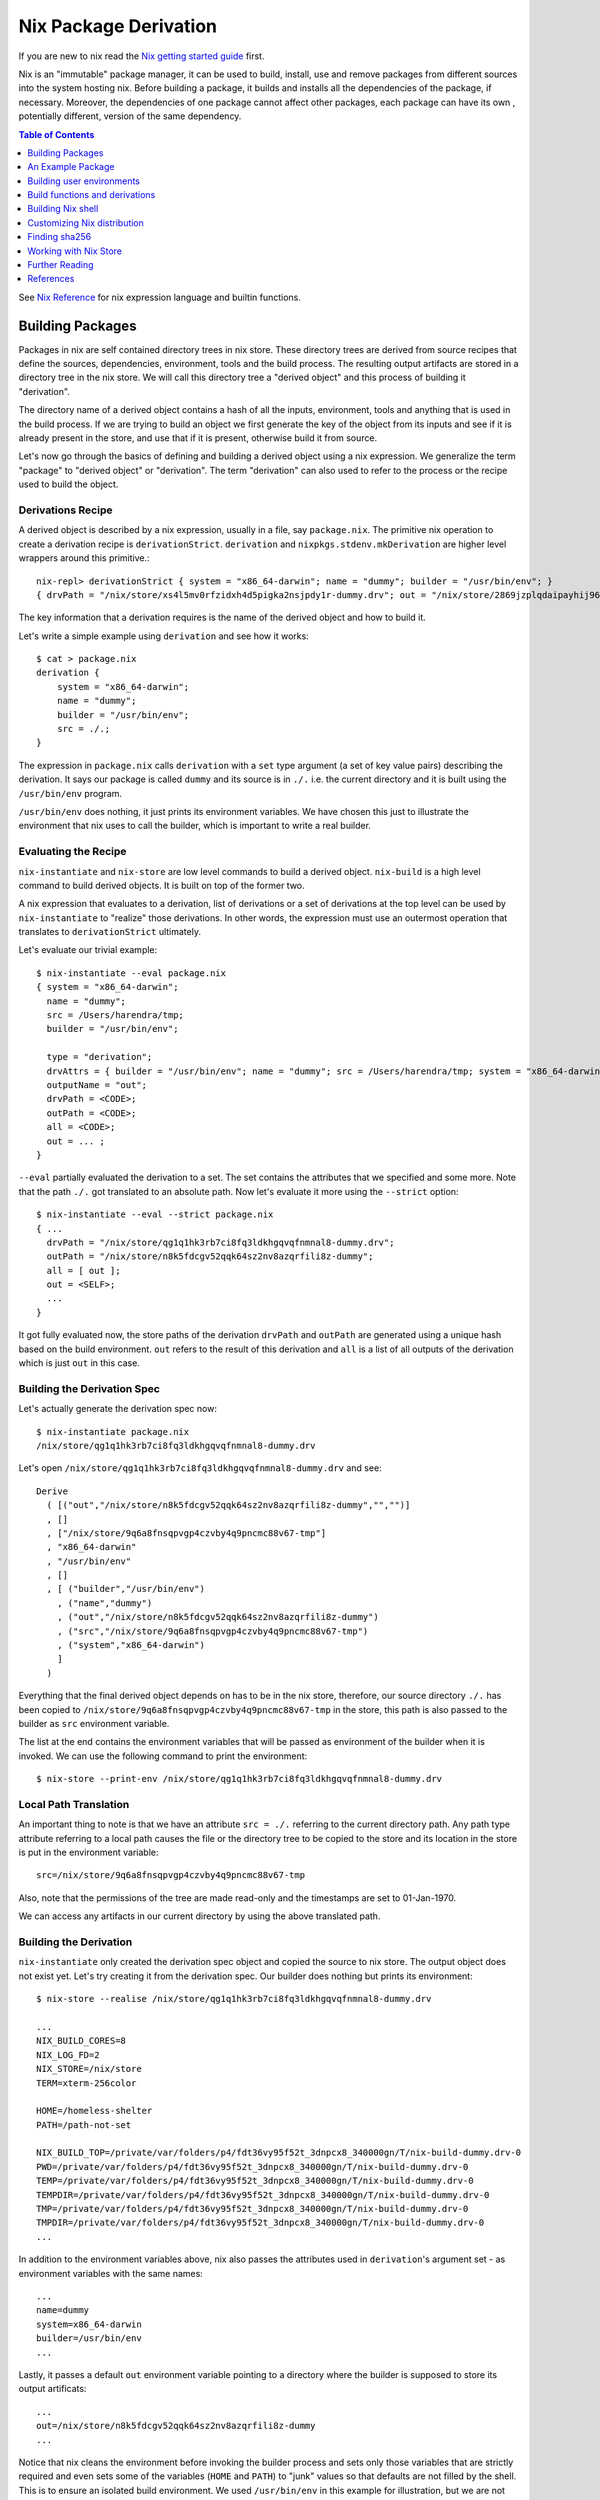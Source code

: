 Nix Package Derivation
======================

If you are new to nix read the `Nix getting started guide
<user-guide.rst>`_ first.

Nix is an "immutable" package manager, it can be used to build,
install, use and remove packages from different sources into the system
hosting nix. Before building a package, it builds and installs all the
dependencies of the package, if necessary. Moreover, the dependencies of
one package cannot affect other packages, each package can have its own
, potentially different, version of the same dependency.

.. contents:: Table of Contents
   :depth: 1

See `Nix Reference <getting-started-nix-reference.rst>`_ for nix
expression language and builtin functions.

Building Packages
-----------------

Packages in nix are self contained directory trees in nix store. These
directory trees are derived from source recipes that define the sources,
dependencies, environment, tools and the build process. The resulting
output artifacts are stored in a directory tree in the nix store. We
will call this directory tree a "derived object" and this process of
building it "derivation".

The directory name of a derived object contains a hash of all the
inputs, environment, tools and anything that is used in the build
process. If we are trying to build an object we first generate the key
of the object from its inputs and see if it is already present in the
store, and use that if it is present, otherwise build it from source.

Let's now go through the basics of defining and building a derived
object using a nix expression. We generalize the term "package" to
"derived object" or "derivation". The term "derivation" can also used to
refer to the process or the recipe used to build the object.

Derivations Recipe
~~~~~~~~~~~~~~~~~~

A derived object is described by a nix expression, usually in a
file, say ``package.nix``. The primitive nix operation to create a
derivation recipe is ``derivationStrict``. ``derivation`` and
``nixpkgs.stdenv.mkDerivation`` are higher level wrappers around this
primitive.::

  nix-repl> derivationStrict { system = "x86_64-darwin"; name = "dummy"; builder = "/usr/bin/env"; }
  { drvPath = "/nix/store/xs4l5mv0rfzidxh4d5pigka2nsjpdy1r-dummy.drv"; out = "/nix/store/2869jzplqdaipayhij966s3c5lxv83l3-dummy"; }

The key information that a derivation requires is the name of the derived
object and how to build it.

Let's write a simple example using ``derivation`` and see how it works::

  $ cat > package.nix
  derivation {
      system = "x86_64-darwin";
      name = "dummy";
      builder = "/usr/bin/env";
      src = ./.;
  }

The expression in ``package.nix`` calls ``derivation`` with a ``set``
type argument (a set of key value pairs) describing the derivation. It
says our package is called ``dummy`` and its source is in ``./.``
i.e. the current directory and it is built using the ``/usr/bin/env``
program.

``/usr/bin/env`` does nothing, it just prints its environment
variables. We have chosen this just to illustrate the environment
that nix uses to call the builder, which is important to write a real
builder.

Evaluating the Recipe
~~~~~~~~~~~~~~~~~~~~~

``nix-instantiate`` and ``nix-store`` are low level commands to build a
derived object. ``nix-build`` is a high level command to build derived
objects. It is built on top of the former two.

A nix expression that evaluates to a derivation, list of derivations or
a set of derivations at the top level can be used by ``nix-instantiate``
to "realize" those derivations. In other words, the expression must use an
outermost operation that translates to ``derivationStrict`` ultimately.

Let's evaluate our trivial example::

    $ nix-instantiate --eval package.nix
    { system = "x86_64-darwin";
      name = "dummy";
      src = /Users/harendra/tmp;
      builder = "/usr/bin/env";

      type = "derivation";
      drvAttrs = { builder = "/usr/bin/env"; name = "dummy"; src = /Users/harendra/tmp; system = "x86_64-darwin"; };
      outputName = "out";
      drvPath = <CODE>;
      outPath = <CODE>;
      all = <CODE>;
      out = ... ;
    }

``--eval`` partially evaluated the derivation to a set. The set contains the
attributes that we specified and some more. Note that the path ``./.`` got
translated to an absolute path. Now let's evaluate it more using the
``--strict`` option::

    $ nix-instantiate --eval --strict package.nix
    { ...
      drvPath = "/nix/store/qg1q1hk3rb7ci8fq3ldkhgqvqfnmnal8-dummy.drv";
      outPath = "/nix/store/n8k5fdcgv52qqk64sz2nv8azqrfili8z-dummy";
      all = [ out ];
      out = <SELF>;
      ...
    }

It got fully evaluated now, the store paths of the derivation
``drvPath`` and ``outPath`` are generated using a unique hash based on the
build environment. ``out`` refers to the result of this derivation and
``all`` is a list of all outputs of the derivation which is just ``out``
in this case.

Building the Derivation Spec
~~~~~~~~~~~~~~~~~~~~~~~~~~~~

Let's actually generate the derivation spec now::

  $ nix-instantiate package.nix
  /nix/store/qg1q1hk3rb7ci8fq3ldkhgqvqfnmnal8-dummy.drv

Let's open ``/nix/store/qg1q1hk3rb7ci8fq3ldkhgqvqfnmnal8-dummy.drv`` and see::

  Derive
    ( [("out","/nix/store/n8k5fdcgv52qqk64sz2nv8azqrfili8z-dummy","","")]
    , []
    , ["/nix/store/9q6a8fnsqpvgp4czvby4q9pncmc88v67-tmp"]
    , "x86_64-darwin"
    , "/usr/bin/env"
    , []
    , [ ("builder","/usr/bin/env")
      , ("name","dummy")
      , ("out","/nix/store/n8k5fdcgv52qqk64sz2nv8azqrfili8z-dummy")
      , ("src","/nix/store/9q6a8fnsqpvgp4czvby4q9pncmc88v67-tmp")
      , ("system","x86_64-darwin")
      ]
    )

Everything that the final derived object depends on has to be in the nix store,
therefore, our source directory ``./.`` has been copied to
``/nix/store/9q6a8fnsqpvgp4czvby4q9pncmc88v67-tmp`` in the store, this
path is also passed to the builder as ``src`` environment variable.

The list at the end contains the environment variables that will be passed as
environment of the builder when it is invoked. We can use the following command
to print the environment::

    $ nix-store --print-env /nix/store/qg1q1hk3rb7ci8fq3ldkhgqvqfnmnal8-dummy.drv

Local Path Translation
~~~~~~~~~~~~~~~~~~~~~~

An important thing to note is that we have an attribute ``src =
./.`` referring to the current directory path. Any path type attribute
referring to a local path causes the file or the directory tree to
be copied to the store and its location in the store is put in the
environment variable::

  src=/nix/store/9q6a8fnsqpvgp4czvby4q9pncmc88v67-tmp

Also, note that the permissions of the tree are made read-only and the
timestamps are set to 01-Jan-1970.

We can access any artifacts in our current directory by using the above
translated path.

Building the Derivation
~~~~~~~~~~~~~~~~~~~~~~~

``nix-instantiate`` only created the derivation spec object and copied
the source to nix store. The output object does not exist yet. Let's
try creating it from the derivation spec.  Our builder does nothing but
prints its environment::

  $ nix-store --realise /nix/store/qg1q1hk3rb7ci8fq3ldkhgqvqfnmnal8-dummy.drv

  ...
  NIX_BUILD_CORES=8
  NIX_LOG_FD=2
  NIX_STORE=/nix/store
  TERM=xterm-256color

  HOME=/homeless-shelter
  PATH=/path-not-set

  NIX_BUILD_TOP=/private/var/folders/p4/fdt36vy95f52t_3dnpcx8_340000gn/T/nix-build-dummy.drv-0
  PWD=/private/var/folders/p4/fdt36vy95f52t_3dnpcx8_340000gn/T/nix-build-dummy.drv-0
  TEMP=/private/var/folders/p4/fdt36vy95f52t_3dnpcx8_340000gn/T/nix-build-dummy.drv-0
  TEMPDIR=/private/var/folders/p4/fdt36vy95f52t_3dnpcx8_340000gn/T/nix-build-dummy.drv-0
  TMP=/private/var/folders/p4/fdt36vy95f52t_3dnpcx8_340000gn/T/nix-build-dummy.drv-0
  TMPDIR=/private/var/folders/p4/fdt36vy95f52t_3dnpcx8_340000gn/T/nix-build-dummy.drv-0
  ...

In addition to the environment variables above, nix also passes the
attributes used in ``derivation``'s argument set - as environment
variables with the same names::

  ...
  name=dummy
  system=x86_64-darwin
  builder=/usr/bin/env
  ...

Lastly, it passes a default ``out`` environment variable pointing to a
directory where the builder is supposed to store its output artificats::

  ...
  out=/nix/store/n8k5fdcgv52qqk64sz2nv8azqrfili8z-dummy
  ...

Notice that nix cleans the environment before invoking the builder
process and sets only those variables that are strictly required and
even sets some of the variables (``HOME`` and ``PATH``) to "junk" values
so that defaults are not filled by the shell. This is to ensure an
isolated build environment. We used ``/usr/bin/env`` in this example for
illustration, but we are not supposed to use any path outside the nix
sandbox for building, we must have explicit dependencies on other nix
packages and use the paths of those.

Building with Nix Build
~~~~~~~~~~~~~~~~~~~~~~~

Instead of using the low level commands, we can just use ``nix-build`` to
perform the above steps in one go::

    $ nix-build package.nix

The output directory ``$out`` is symlinked as ``result`` in the current
directory.

Note: ``nix-build`` without any arguments works on ``default.nix`` in the
current directory.

An Example Package
------------------

XXX: we can possibly remove the function argument syntax from this??

Let's now try to build a small real Haskell source package. `packcheck
<http://hackage.haskell.org/package/packcheck>`_ is a minimal Haskell
package that contains a shell script ``packcheck.sh`` which can build
any Haskell package. We will use that script to build ``packcheck`` itself::

  $ mkdir nix-play
  $ cd nix-play
  $ cat > default.nix
  {}:
      with import <nixpkgs> {};
      let src = fetchurl {
            url = http://hackage.haskell.org/package/packcheck-0.5.1/packcheck-0.5.1.tar.gz;
            sha256 = "79e7cfc63e70b627be8c084b3223fdd261a5d79ddd797d5ecc2cee635e651c16";
          };

          path =
                "${bash}/bin"
              + ":${which}/bin"
              + ":${coreutils}/bin"
              + ":${gnused}/bin"
              + ":${gawk}/bin"
              + ":${gnutar}/bin"
              + ":${gzip}/bin"
              + ":${curl}/bin"
              + ":${llvmPackages.bintools}/bin"
              + ":${ghc}/bin"
              + ":${cabal-install}/bin";

      in derivation {
          name = "packcheck-0.5.1";
          system = "x86_64-darwin";
          builder = "${bash}/bin/bash";
          args =
              [ "-c"
                ''set -e
                  export HOME=$TMP
                  export PATH=${path}
                  tar -zxvf ${src}
                  cd packcheck-0.5.1
                  bash packcheck.sh cabal-v2
                  mkdir -p $out/bin
                  touch $out/bin/hello
                ''
              ];
      }

``with`` is a nix language keyword. ``import``, ``fetchurl`` and
``derivation`` are nix builtin functions. We can use them with or without
``builtins.`` prefix e.g. we can use ``builtins.import`` or just ``import``.

``<nixpkgs>`` is a syntax that is used to refer to the first nix module
(better known as nix expression) named ``nixpkgs`` found in
``NIX_PATH``.  By default it would be the nix expression in
``$HOME/.nix-defexpr/channels/nixpkgs``. The evaluation of this
expressions returns a set named ``nixpkgs``. ``nixpkgs.*`` in the code
is just accessing members of this set.

The builtin function ``import`` brings in the result of a nix expression
in the current scope. For example, to bring in the ``nixpkgs`` set and
refer to it by the name ``nixpkgs`` we can use::

  let nixpkgs = import <nixpkgs> {};
  in nixpkgs.dockerTools.buildImage { ... }

``with import <nixpkgs> {};`` brings all the members of the set imported
by ``import <nixpkgs> {}`` into the current scope. For example, the package
``nixpkgs.ghc`` comes into the current scope as the name ``ghc`` and we
can refer to it using ``${ghc}``.

``builtins.fetchurl`` downloads the file referred to by the URL and assigns
the path location of the downloaded file to the ``src`` variable.

We setup the ``path`` variable to a ``PATH`` string containing the paths of all
the required utilities needed by the build script.

``derivation`` uses ``bash`` as the builder which is invoked with the
``-c`` option passing an inline bash script as argument. The script
untars the source tarball, changes directory to the source and then
invokes its build script ``packcheck.sh`` to build the package. Finally,
it creates a dummy ``hello`` artifact inside the output directory passed
by nix.

callPackage
~~~~~~~~~~~

In the above example, for simplicity we used ``with import <nixpkgs> {}``
which brought all the package names under ``nixpkgs`` as variables
in our scope.  Instead of clobbering the namespace with all those
variables we should pass them as arguments, as follows::

  $ cat packcheck.nix
  { fetchurl, bash, which, coreutils, gnused, gawk, gnutar, gzip, curl
  , llvmPackages, ghc, cabal-install }:
  ...

Then we can call the function defined in ``packcheck.nix`` supplying the
arguments using ``nix-build`` as follows::

    $ nix-build -E 'with import <nixpkgs> {}; nixpkgs.pkgs.callPackage ./packcheck.nix {}'

``callPackage`` calls ``./packcheck.nix``, automatically filling the
arguments that are not explicitly supplied in the arguments to
``callPackage`` (i.e. ``{}`` in the above example). The argument
variables are filled from the variables of the same names available in
the current scope i.e. the ones brought in scope by the ``with`` clause
in the command above.

We can write this expression in ``default.nix`` so that we can use
``nix-build`` without any arguments::

  $ cat default.nix
  { nixpkgs ? import <nixpkgs> {} }:
      nixpkgs.pkgs.callPackage ./packcheck.nix {}
  $ nix-build

Installing the package
~~~~~~~~~~~~~~~~~~~~~~

::

    $ nix-env -i ./result

Building user environments
--------------------------

We now know how to build a derived object from a recipe using
``nix-build``.  The derived object output from ``nix-build`` is stored
in the nix store and a ``result`` link to the object is made available
in the current directory or as specified on the command line.

We can go further and also create a user environment for the object and
link its artifacts from a user profile, making the artifacts available
for general use.

A user environment is a collection of derived objects linked into a standard
file system hierarchy under one root. ``.nix-profile`` is a user environment.

::

  $ cat myprofile.nix
  let nixpkgs = import <nixpkgs> {};
  in nixpkgs.buildEnv {
        name = "my-packages";
        paths = [ nixpkgs.pkgs.bc nixpkgs.pkgs.coreutils ];
        pathsToLink = [ "/share" "/bin" ];
        extraOutputsToInstall = [ "man" "doc" ];
     }

It would create a derived object ``my-packages`` containing ``/share``,
``/bin`` directories of the ``bc`` and ``coreutils`` packages.

The ``nix-env`` command creates new user environments whenever we install or
uninstall packages.

Build functions and derivations
-------------------------------

See `Nix Reference <getting-started-nix-reference.rst>`_ for nix
expression language and builtin functions.

The set ``nixpkgs`` consists of a lot of nix functions/builders in
addition to package derivations. These functions can be used in various
custom derivations.  See the reference guide mentioned above for
some common ones. For an authoritative source of all functions see
``$HOME/.nix-defexpr/channels/nixpkgs``.

Building Nix shell
------------------

``nix-shell file.nix`` starts a shell from the nix expression in
``file.nix`` ::

  with (import <nixpkgs> {});
  mkShell {
    buildInputs = [
      coreutils
      gmp
    ];

    shellHook = ''
      alias ll = "ls -l"
      export C_INCLUDE_PATH = "${gmp}/include"
    '';
  }

By default nix-shell spawns a shell from ``shell.nix`` if the filename argument
is not specified.

The file must specify a derivation. ``mkShell`` above generates a derivation.

Customizing Nix distribution
----------------------------

`Nix getting started guide <user-guide.rst>`_ describes how the
nix distribution works. The whole distribution or collection of packages
visible to nix commands are defined by the nix expression obtained by
evaluating ``$HOME/.nix-defexpr``. Packages derived from this source are
fetched, built and stored in the nix store. When packages are available in the
binary cache they are downloaded from the cache.

Picking a Nix distribution
~~~~~~~~~~~~~~~~~~~~~~~~~~

Within a nix expression, instead of picking nixpkgs from NIX_PATH or
configured nix channels, we can pick a specific version of nixpkgs::

  nixpkgs = import (fetchTarball "https://github.com/NixOS/nixpkgs/archive/4da09d369baa2200edb9df27fe9c88453b0ea6cf.tar.gz") {}

This can be used to pin the code to a specific version. For stability use a
stable nixos release version or for most current release use nixos-unstable.

Customizing the Nix distribution
~~~~~~~~~~~~~~~~~~~~~~~~~~~~~~~~

What nix packages are available to you is determined by the
``NIX_PATH``. The directories in the ``NIX_PATH`` are combined together
in a single nix expression, this nix expression is used by the nix
utilities to show available packages or to install packages.

We can customize the distribution we are using by:

* Specifying a config when importing nixpkgs ``import <nixpkgs> config``
* Using a global configuration file in ``~/.config/nixpkgs/config.nix``
* Specifying overlays using the ``~/.config/nixpkgs/overlays.nix`` file
* Specifying overlays using individual overlay files in the
   ``~/.config/nixpkgs/overlays directory.``
* Using environment variables

Config specification
~~~~~~~~~~~~~~~~~~~~

Configuration to customize nixpkgs is specified as a set with attributes ::

  {
    allowUnfree =
    allowUnfreePredicate =
    allowBroken =
    allowUnsupportedSystem =
    whitelistedLicenses =
    blacklistedLicenses = 
    allowInsecurePredicate = 
    permittedInsecurePackages =
    packageOverrides =
    overlays =
  }

Usually we skip the config when importing nixpkgs and default values of these
attributes are used::

  import <nixpkgs> {};

However we can use a config::

  import <nixpkgs> { allowUnfree = true; };

Configuration file
~~~~~~~~~~~~~~~~~~

XXX todo: move the distracting parts out in a let caluse. Explain those in
separate sections before the config example.

We can modify the source nix expression defining the nix distribution by using
the nix configuration file ``~/.config/nixpkgs/config.nix``. That way we
can change or override the packages visible to the system, and add our
own packages to it::

  {
    allowUnfree = true;
    allowUnfreePredicate =
        pkg: builtins.elem (lib.getName pkg) [ "flashplayer" "vscode" ];
    allowBroken = true;
    allowUnsupportedSystem = true;
    whitelistedLicenses = with stdenv.lib.licenses; [ amd wtfpl ];
    blacklistedLicenses = with stdenv.lib.licenses; [ agpl3 gpl3 ];
    allowInsecurePredicate = pkg: builtins.stringLength (lib.getName pkg) <= 5;
    # Checked only if allowInsecurePredicate is not defined
    permittedInsecurePackages =
        [
            "hello-1.2.3"
        ];
    # takes all available pkgs as an argument and returns a modified set
    # of packages.
    packageOverrides = pkgs:
        with pkgs;
        {
            # Write a shell script in nix store to setup paths
            # This is an example, you may not need this as this may already be
            # setup by nix.sh.
            myProfile =
                writeText "my-profile"
                    ''
                    export PATH=$HOME/.nix-profile/bin:/nix/var/nix/profiles/default/bin:$PATH
                    export MANPATH=$HOME/.nix-profile/share/man:/nix/var/nix/profiles/default/share/man:$MANPATH
                    export INFOPATH=$HOME/.nix-profile/share/info:/nix/var/nix/profiles/default/share/info:$INFOPATH
                    '';
            # define a custom package bundle
            myBundle = pkgs.buildEnv {
                name = "my-packages";
                paths = [
                  bc
                  coreutils
                  gdb
                  texinfoInteractive # for install-info command

                  # copy our shell script to user profile i.e. $out
                  (runCommand "profile" {}
                      ''
                      mkdir -p $out/etc/profile.d
                      cp ${myProfile} $out/etc/profile.d/my-profile.sh
                      ''
                  )
                ];
            pathsToLink = [ "/share" "/bin" ];
            extraOutputsToInstall = [ "man" "doc" ];

            # Copy info files to the info root node i.e. $out/share/info/dir
            postBuild =
                ''
                if [ -x $out/bin/install-info -a -w $out/share/info ]
                then
                  shopt -s nullglob
                  for i in $out/share/info/*.info $out/share/info/*.info.gz
                  do
                      $out/bin/install-info $i $out/share/info/dir
                  done
                fi
                '';
            };
        };
  }

See ``~/.nix-defexpr/channels/nixpkgslib/licenses.nix`` for a complete
list of licenses.

Environment variables
~~~~~~~~~~~~~~~~~~~~~

::

  $ export NIXPKGS_ALLOW_BROKEN=1
  $ export NIXPKGS_ALLOW_UNSUPPORTED_SYSTEM=1
  $ export NIXPKGS_ALLOW_UNFREE=1
  $ export NIXPKGS_ALLOW_INSECURE=1

Overrides
~~~~~~~~~

A package set is a dependency tree. Packages at the top of the tree
depend on packages below. If we override a package in this tree the
whole tree should be rebuilt to use the changed definition wherever the
package is used.

Note that overriding a package lower below may cause rebuilding of all
the packages that depend on it. To avoid rebuilding the whole world we
can push the override as far above in the tree as possible. For example,
if one of the packages that depends on "git" requires a changed definition
of git then we can override that package to use a new "git" instead of
overriding the original "git".

The functions below are basic low level constructs to override
individual packages in the package set.

Override is used on a function to override its arguments.  Wherever a
function is called to build the whole package set, it is effectively
replaced by its overridden definition. ``makeOverridable`` can be used to make
a function overridable, providing a ``override`` attribute that can be called
to override its arguments.

::

  <pkg>.override          # override the arguments passed to an overridable function "pkg".
  <pkg>.overrideAttrs     # override the attribute set passed to a stdenv.mkDerivation call
  <pkg>.overrideDerivation # override a derivation using an old derivation
  lib.makeOverridable


* https://nixos.org/manual/nixpkgs/stable/#chap-overrides
* https://nixos.org/guides/nix-pills/override-design-pattern.html
* https://nixos.org/guides/nix-pills/nixpkgs-overriding-packages.html

Overlays
~~~~~~~~

Override is used to override function definitions whereas overlays
override sets. We can combine a set definition with a new overridden
definition to create a new resulting set. This can be used to override
the entire set of packages (``nixpkgs``).

Overlays are Nix functions which accept two arguments, conventionally
called ``self`` and ``super``, and return a set of packages. The first
argument (self) corresponds to the final package set. The second
argument (super) corresponds to the result of the evaluation of the
previous stages of Nixpkgs. It does not contain any of the packages
added by the current or following overlays::

  self: super:
      {
        boost = super.boost.override {
          python = self.python3;
        };
        rr = super.callPackage ./pkgs/rr {
          stdenv = self.stdenv_32bit;
        };
      }

The value returned by this function should be a set similar to
``pkgs/top-level/all-packages.nix``, containing overridden and/or new
packages.

* See https://nixos.wiki/wiki/Overlays for a good explanation

Applying Overlays
.................

1) When importing nixpkgs::

    import <nixpkgs> { overlays = [ overlay1 overlay2 ]; }.

2) Using ``~/.config/nixpkgs/overlays.nix`` file
3) By creating individual overlay files in the
   ``~/.config/nixpkgs/overlays`` directory.
4) By calling the following::

    pkgs.extend
    pkgs.appendOverlays

This is more expensive as it recomputes the nixpkgs fixed point.

packageOverrides
~~~~~~~~~~~~~~~~

``packageOverrides`` acts as an overlay with only the ``super``
argument. It is therefore appropriate for basic use, but overlays are
more powerful and easier to distribute.

We can modify the attibutes of a package derivation or add new package
derivations to the set of packages in ``nixpkgs`` ::

  {
    packageOverrides = pkgs: rec {
      coreutils = pkgs.coreutils.override { ... };
    };
  }

Installing Additional Package Components
~~~~~~~~~~~~~~~~~~~~~~~~~~~~~~~~~~~~~~~~

For example, if we want to install the dev version of the gmp package to get
the gmp.h header file installed in ~/.nix-profile/include ::

  {
    packageOverrides = super:
    {
        gmp =
            super.gmp.overrideAttrs (oldAttrs:
                {
                  meta = oldAttrs.meta // { outputsToInstall = oldAttrs.meta.outputsToInstall or [ "out" ] ++ [ "dev" ]; };
                }
            );
    };
  }

Finding sha256
--------------

::

  $ nix-prefetch-url http://hackage.haskell.org/package/beam-core-0.9.0.0/beam-core-0.9.0.0.tar.gz
  path is '/nix/store/w5ipisq7bq6zmjjfmjzvws62wkwnp7hs-beam-core-0.9.0.0.tar.gz'
  0ixaxjmgg162ff7srvwmkv5lp1kfb0b6wmrpaz97rsmlpa5vf6ji

Specify the sha256 given above. Then evaluate the expression.::

  $ nix-shell
  building '/nix/store/gcp4vxffxfadb5sx1j5cfcws52m1nc1z-source.drv'...

  hash mismatch in fixed-output derivation '/nix/store/a6i38xchxpdp1y1mg700j9ijg3cb5101-source':
    wanted: sha256:0ixaxjmgg162ff7srvwmkv5lp1kfb0b6wmrpaz97rsmlpa5vf6ji
    got:    sha256:0d79ca1rxnq2hg1ap7mx3l3qg3hwfaby4g3cckk4y3ml86asw6jh

If the sha256 mismatches use the hash in the "got" field above.

Working with Nix Store
----------------------

Nix Global Data
~~~~~~~~~~~~~~~

The whole nix distribution consists of ``/nix/var`` and ``/nix/store``.

The ``/nix/var`` directory contains top level control information about the
whole nix installation. ``/nix/var/nix`` contains:

* ``profiles`` - default user profiles, the top level point from where a user
  accesses the distribution.
* ``gcroots`` - derivations reachable from this are not removed
* ``userpool``
* a sqlite database (what does it have?)

Nix Store
~~~~~~~~~

Nix store consists of directories that may contain a self-contained
package or a derivation (.drv suffix). Each such package may depend on
other packages installed in the store. The whole tree is rooted at user
profiles. Each path in the store is a tree consisting of a package and
its dependencies.

The ``nix-store`` command can be used to manipulate the contents of the
nix store. See ``nix-store --help``.

Subtree/path level:

Create:

* ``nix-store --add`` - add a path to nix-store
* ``nix-store --realise`` - make sure the given store path tree is complete and
  valid, if not fetch it or build it.
* ``nix-store --restore`` - restore a path tree from a nix archive (tar)
* ``nix-store --import`` - import an exported archive (see --export)
* ``nix-store --load-db`` - load a nix db for the path tree (see --dump-db)

Read:

* ``nix-store --query`` - query info about a path
* ``nix-store --print-env`` - environment of a .drv path
* ``nix-store --read-log`` - print build log of a path
* ``nix-store --verify-path`` - verify a path
* ``nix-store --dump`` - dump a path tree as nix archive (tar)
* ``nix-store --export`` - export an archive for non nix-store purposes
* ``nix-store --dumpdb`` - dump nix db for the path tree

Update:

* ``nix-store --repair-path`` - repair a path

Delete:

* ``nix-store --delete`` - delete if nobody is using it

Store level:

* ``nix-store --serve`` -  provide access to the whole store over stdin/stdout
* ``nix-store --gc`` - garbage collect
* ``nix-store --verify`` - verify the consistency of the nix database

Further Reading
---------------

You are now equipped with all the basic knowledge of Nix and
Nix packaging, you can now move on to the `Nix Haskell Development Guide
<haskell-development.rst>`_.

References
----------

* https://nix.dev/tutorials/towards-reproducibility-pinning-nixpkgs.html#pinning-nixpkgs
* https://ghedam.at/15978/an-introduction-to-nix-shell
